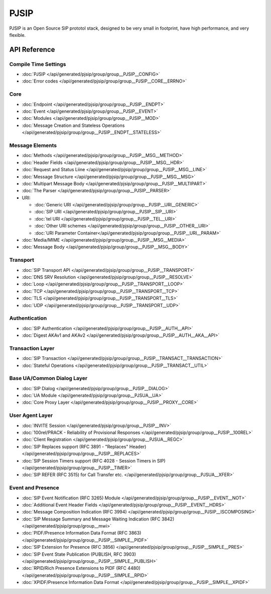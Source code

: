 PJSIP
============================================

PJSIP is an Open Source SIP prototol stack, designed to be very small in footprint, 
have high performance, and very flexible.



API Reference
---------------------

Compile Time Settings
^^^^^^^^^^^^^^^^^^^^^^^^^^^^^^^^^^^^^^
- :doc:`PJSIP </api/generated/pjsip/group/group__PJSIP__CONFIG>`
- :doc:`Error codes </api/generated/pjsip/group/group__PJSIP__CORE__ERRNO>`

Core
^^^^^^^^^^^^^^^^^^^^^^^^^^^^^^^^^^^^^^
- :doc:`Endpoint </api/generated/pjsip/group/group__PJSIP__ENDPT>`
- :doc:`Event </api/generated/pjsip/group/group__PJSIP__EVENT>`
- :doc:`Modules </api/generated/pjsip/group/group__PJSIP__MOD>`
- :doc:`Message Creation and Stateless Operations </api/generated/pjsip/group/group__PJSIP__ENDPT__STATELESS>`

Message Elements
^^^^^^^^^^^^^^^^^^^^^^^^^^^^^^^^^^^^^^
- :doc:`Methods </api/generated/pjsip/group/group__PJSIP__MSG__METHOD>`
- :doc:`Header Fields </api/generated/pjsip/group/group__PJSIP__MSG__HDR>`
- :doc:`Request and Status Liine </api/generated/pjsip/group/group__PJSIP__MSG__LINE>`
- :doc:`Message Structure </api/generated/pjsip/group/group__PJSIP__MSG__MSG>`
- :doc:`Multipart Message Body </api/generated/pjsip/group/group__PJSIP__MULTIPART>`
- :doc:`The Parser </api/generated/pjsip/group/group__PJSIP__PARSER>`
- URI:

  - :doc:`Generic URI </api/generated/pjsip/group/group__PJSIP__URI__GENERIC>`
  - :doc:`SIP URI </api/generated/pjsip/group/group__PJSIP__SIP__URI>`
  - :doc:`tel URI </api/generated/pjsip/group/group__PJSIP__TEL__URI>`
  - :doc:`Other URI schemes </api/generated/pjsip/group/group__PJSIP__OTHER__URI>`
  - :doc:`URI Parameter Container</api/generated/pjsip/group/group__PJSIP__URI__PARAM>`
  
- :doc:`Media/MIME </api/generated/pjsip/group/group__PJSIP__MSG__MEDIA>`
- :doc:`Message Body </api/generated/pjsip/group/group__PJSIP__MSG__BODY>`


Transport
^^^^^^^^^^^^^^^^^^^^^^^^^^^^^^^^^^^^^^
- :doc:`SIP Transport API </api/generated/pjsip/group/group__PJSIP__TRANSPORT>`
- :doc:`DNS SRV Resolution </api/generated/pjsip/group/group__PJSIP__RESOLVE>`
- :doc:`Loop </api/generated/pjsip/group/group__PJSIP__TRANSPORT__LOOP>`
- :doc:`TCP </api/generated/pjsip/group/group__PJSIP__TRANSPORT__TCP>`
- :doc:`TLS </api/generated/pjsip/group/group__PJSIP__TRANSPORT__TLS>`
- :doc:`UDP </api/generated/pjsip/group/group__PJSIP__TRANSPORT__UDP>`


Authentication
^^^^^^^^^^^^^^^^^^^^^^^^^^^^^^^^^^^^^^
- :doc:`SIP Authentication </api/generated/pjsip/group/group__PJSIP__AUTH__API>`
- :doc:`Digest AKAv1 and AKAv2 </api/generated/pjsip/group/group__PJSIP__AUTH__AKA__API>`

Transaction Layer
^^^^^^^^^^^^^^^^^^^^^^^^^^^^^^^^^^^^^^
- :doc:`SIP Transaction </api/generated/pjsip/group/group__PJSIP__TRANSACT__TRANSACTION>`
- :doc:`Stateful Operations </api/generated/pjsip/group/group__PJSIP__TRANSACT__UTIL>`

Base UA/Common Dialog Layer
^^^^^^^^^^^^^^^^^^^^^^^^^^^^^^^^^^^^^^
- :doc:`SIP Dialog </api/generated/pjsip/group/group__PJSIP__DIALOG>`
- :doc:`UA Module </api/generated/pjsip/group/group__PJSUA__UA>`
- :doc:`Core Proxy Layer </api/generated/pjsip/group/group__PJSIP__PROXY__CORE>`

User Agent Layer
^^^^^^^^^^^^^^^^^^^^^^^^^^^^^^^^^^^^^^
- :doc:`INVITE Session </api/generated/pjsip/group/group__PJSIP__INV>`
- :doc:`100rel/PRACK - Reliability of Provisional Responses </api/generated/pjsip/group/group__PJSIP__100REL>`
- :doc:`Client Registration </api/generated/pjsip/group/group__PJSUA__REGC>`
- :doc:`SIP Replaces support (RFC 3891 - "Replaces" Header) </api/generated/pjsip/group/group__PJSIP__REPLACES>`
- :doc:`SIP Session Timers support (RFC 4028 - Session Timers in SIP) </api/generated/pjsip/group/group__PJSIP__TIMER>`
- :doc:`SIP REFER (RFC 3515) for Call Transfer etc. </api/generated/pjsip/group/group__PJSUA__XFER>`

Event and Presence
^^^^^^^^^^^^^^^^^^^^^^^^^^^^^^^^^^^^^^
- :doc:`SIP Event Notification (RFC 3265) Module </api/generated/pjsip/group/group__PJSIP__EVENT__NOT>`
- :doc:`Additional Event Header Fields </api/generated/pjsip/group/group__PJSIP__EVENT__HDRS>`
- :doc:`Message Composition Indication (RFC 3994) </api/generated/pjsip/group/group__PJSIP__ISCOMPOSING>`
- :doc:`SIP Message Summary and Message Waiting Indication (RFC 3842) </api/generated/pjsip/group/group__mwi>`
- :doc:`PIDF/Presence Information Data Format (RFC 3863) </api/generated/pjsip/group/group__PJSIP__SIMPLE__PIDF>`
- :doc:`SIP Extension for Presence (RFC 3856) </api/generated/pjsip/group/group__PJSIP__SIMPLE__PRES>`
- :doc:`SIP Event State Publication (PUBLISH, RFC 3903) </api/generated/pjsip/group/group__PJSIP__SIMPLE__PUBLISH>`
- :doc:`RPID/Rich Presence Extensions to PIDF (RFC 4480) </api/generated/pjsip/group/group__PJSIP__SIMPLE__RPID>`
- :doc:`XPIDF/Presence Information Data Format </api/generated/pjsip/group/group__PJSIP__SIMPLE__XPIDF>`
